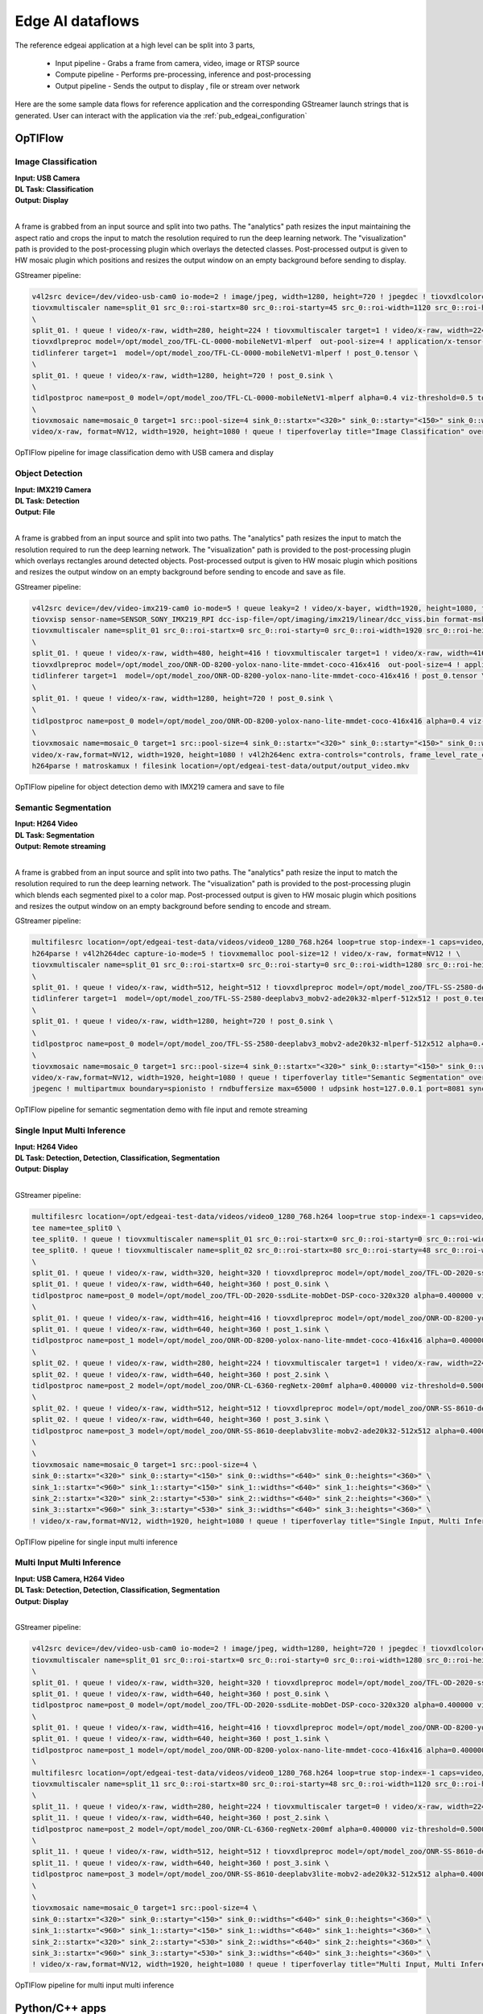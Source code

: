.. _pub_edgeai_dataflows:

=================
Edge AI dataflows
=================

The reference edgeai application at a high level can be split into 3 parts,

 - Input pipeline - Grabs a frame from camera, video, image or RTSP source
 - Compute pipeline - Performs pre-processing, inference and post-processing
 - Output pipeline - Sends the output to display , file or stream over network

Here are the some sample data flows for reference application and the corresponding
GStreamer launch strings that is generated. User can interact with the application via the
:ref:`pub_edgeai_configuration`

.. _pub_edgeai_optiflow_data_flow:

OpTIFlow
====================

Image Classification
--------------------

| **Input: USB Camera**
| **DL Task: Classification**
| **Output: Display**
|

A frame is grabbed from an input source and split into two paths.
The "analytics" path resizes the input maintaining the aspect ratio and crops
the input to match the resolution required to run the deep learning network.
The "visualization" path is provided to the post-processing plugin which
overlays the detected classes. Post-processed output is given to HW mosaic plugin
which positions and resizes the output window on an empty background before sending to display.

GStreamer pipeline:

.. code-block:: bash

	v4l2src device=/dev/video-usb-cam0 io-mode=2 ! image/jpeg, width=1280, height=720 ! jpegdec ! tiovxdlcolorconvert ! video/x-raw, format=NV12 ! \
	tiovxmultiscaler name=split_01 src_0::roi-startx=80 src_0::roi-starty=45 src_0::roi-width=1120 src_0::roi-height=630 target=0 \
	\
	split_01. ! queue ! video/x-raw, width=280, height=224 ! tiovxmultiscaler target=1 ! video/x-raw, width=224, height=224 ! \
	tiovxdlpreproc model=/opt/model_zoo/TFL-CL-0000-mobileNetV1-mlperf  out-pool-size=4 ! application/x-tensor-tiovx ! \
	tidlinferer target=1  model=/opt/model_zoo/TFL-CL-0000-mobileNetV1-mlperf ! post_0.tensor \
	\
	split_01. ! queue ! video/x-raw, width=1280, height=720 ! post_0.sink \
	\
	tidlpostproc name=post_0 model=/opt/model_zoo/TFL-CL-0000-mobileNetV1-mlperf alpha=0.4 viz-threshold=0.5 top-N=5 display-model=true ! queue ! mosaic_0. \
	\
	tiovxmosaic name=mosaic_0 target=1 src::pool-size=4 sink_0::startx="<320>" sink_0::starty="<150>" sink_0::widths="<1280>" sink_0::heights="<720>" ! \
	video/x-raw, format=NV12, width=1920, height=1080 ! queue ! tiperfoverlay title="Image Classification" overlay-type=graph ! kmssink driver-name=tidss sync=true

.. figure:: ../images/edgeai/optiflow_image_classification.png
   :scale: 75
   :align: center

   OpTIFlow pipeline for image classification demo with USB camera and display

Object Detection
--------------------

| **Input: IMX219 Camera**
| **DL Task: Detection**
| **Output: File**
|

A frame is grabbed from an input source and split into two paths.
The "analytics" path resizes the input to match the resolution required to run
the deep learning network. The "visualization" path is provided to the
post-processing plugin which overlays rectangles around detected objects.
Post-processed output is given to HW mosaic plugin which positions and resizes
the output window on an empty background before sending to encode and save as file.

GStreamer pipeline:

.. code-block:: bash

	v4l2src device=/dev/video-imx219-cam0 io-mode=5 ! queue leaky=2 ! video/x-bayer, width=1920, height=1080, format=rggb ! \
	tiovxisp sensor-name=SENSOR_SONY_IMX219_RPI dcc-isp-file=/opt/imaging/imx219/linear/dcc_viss.bin format-msb=7 sink_0::dcc-2a-file=/opt/imaging/imx219/linear/dcc_2a.bin sink_0::device=/dev/v4l-imx219-subdev0 ! video/x-raw, format=NV12 ! \
	tiovxmultiscaler name=split_01 src_0::roi-startx=0 src_0::roi-starty=0 src_0::roi-width=1920 src_0::roi-height=1080 target=0 \
	\
	split_01. ! queue ! video/x-raw, width=480, height=416 ! tiovxmultiscaler target=1 ! video/x-raw, width=416, height=416 ! \
	tiovxdlpreproc model=/opt/model_zoo/ONR-OD-8200-yolox-nano-lite-mmdet-coco-416x416  out-pool-size=4 ! application/x-tensor-tiovx ! \
	tidlinferer target=1  model=/opt/model_zoo/ONR-OD-8200-yolox-nano-lite-mmdet-coco-416x416 ! post_0.tensor \
	\
	split_01. ! queue ! video/x-raw, width=1280, height=720 ! post_0.sink \
	\
	tidlpostproc name=post_0 model=/opt/model_zoo/ONR-OD-8200-yolox-nano-lite-mmdet-coco-416x416 alpha=0.4 viz-threshold=0.6 top-N=5 display-model=true ! queue ! mosaic_0. \
	\
	tiovxmosaic name=mosaic_0 target=1 src::pool-size=4 sink_0::startx="<320>" sink_0::starty="<150>" sink_0::widths="<1280>" sink_0::heights="<720>" ! \
	video/x-raw,format=NV12, width=1920, height=1080 ! v4l2h264enc extra-controls="controls, frame_level_rate_control_enable=1, video_bitrate=10000000, video_gop_size=30" ! \
	h264parse ! matroskamux ! filesink location=/opt/edgeai-test-data/output/output_video.mkv

.. figure:: ../images/edgeai/optiflow_object_detection.png
   :scale: 75
   :align: center

   OpTIFlow pipeline for object detection demo with IMX219 camera and save to file

Semantic Segmentation
---------------------

| **Input: H264 Video**
| **DL Task: Segmentation**
| **Output: Remote streaming**
|

A frame is grabbed from an input source and split into two paths.
The "analytics" path resize the input to match the resolution required to run
the deep learning network. The "visualization" path is provided to the
post-processing plugin which blends each segmented pixel to a color map.
Post-processed output is given to HW mosaic plugin which positions and resizes
the output window on an empty background before sending to encode and stream.

GStreamer pipeline:

.. code-block:: bash

	multifilesrc location=/opt/edgeai-test-data/videos/video0_1280_768.h264 loop=true stop-index=-1 caps=video/x-h264,width=1280,height=768,framerate=30/1 ! \
	h264parse ! v4l2h264dec capture-io-mode=5 ! tiovxmemalloc pool-size=12 ! video/x-raw, format=NV12 ! \
	tiovxmultiscaler name=split_01 src_0::roi-startx=0 src_0::roi-starty=0 src_0::roi-width=1280 src_0::roi-height=768 target=0 \
	\
	split_01. ! queue ! video/x-raw, width=512, height=512 ! tiovxdlpreproc model=/opt/model_zoo/TFL-SS-2580-deeplabv3_mobv2-ade20k32-mlperf-512x512  out-pool-size=4 ! application/x-tensor-tiovx ! \
	tidlinferer target=1  model=/opt/model_zoo/TFL-SS-2580-deeplabv3_mobv2-ade20k32-mlperf-512x512 ! post_0.tensor \
	\
	split_01. ! queue ! video/x-raw, width=1280, height=720 ! post_0.sink \
	\
	tidlpostproc name=post_0 model=/opt/model_zoo/TFL-SS-2580-deeplabv3_mobv2-ade20k32-mlperf-512x512 alpha=0.4 viz-threshold=0.5 top-N=5 display-model=true ! queue ! mosaic_0. \
	\
	tiovxmosaic name=mosaic_0 target=1 src::pool-size=4 sink_0::startx="<320>" sink_0::starty="<150>" sink_0::widths="<1280>" sink_0::heights="<720>" ! \
	video/x-raw,format=NV12, width=1920, height=1080 ! queue ! tiperfoverlay title="Semantic Segmentation" overlay-type=graph ! \
	jpegenc ! multipartmux boundary=spionisto ! rndbuffersize max=65000 ! udpsink host=127.0.0.1 port=8081 sync=false

.. figure:: ../images/edgeai/optiflow_semantic_segmentation.png
   :scale: 75
   :align: center

   OpTIFlow pipeline for semantic segmentation demo with file input and remote streaming

Single Input Multi Inference
----------------------------

| **Input: H264 Video**
| **DL Task: Detection, Detection, Classification, Segmentation**
| **Output: Display**
|

GStreamer pipeline:

.. code-block:: bash

	multifilesrc location=/opt/edgeai-test-data/videos/video0_1280_768.h264 loop=true stop-index=-1 caps=video/x-h264,width=1280,height=768,framerate=30/1 ! h264parse ! v4l2h264dec capture-io-mode=5 ! tiovxmemalloc pool-size=12 ! video/x-raw, format=NV12 ! \
	tee name=tee_split0 \
	tee_split0. ! queue ! tiovxmultiscaler name=split_01 src_0::roi-startx=0 src_0::roi-starty=0 src_0::roi-width=1280 src_0::roi-height=768 src_2::roi-startx=0 src_2::roi-starty=0 src_2::roi-width=1280 src_2::roi-height=768 target=0 \
	tee_split0. ! queue ! tiovxmultiscaler name=split_02 src_0::roi-startx=80 src_0::roi-starty=48 src_0::roi-width=1120 src_0::roi-height=672 src_2::roi-startx=0 src_2::roi-starty=0 src_2::roi-width=1280 src_2::roi-height=768 target=0 \
	\
	split_01. ! queue ! video/x-raw, width=320, height=320 ! tiovxdlpreproc model=/opt/model_zoo/TFL-OD-2020-ssdLite-mobDet-DSP-coco-320x320  out-pool-size=4 ! application/x-tensor-tiovx ! tidlinferer target=1  model=/opt/model_zoo/TFL-OD-2020-ssdLite-mobDet-DSP-coco-320x320 ! post_0.tensor \
	split_01. ! queue ! video/x-raw, width=640, height=360 ! post_0.sink \
	tidlpostproc name=post_0 model=/opt/model_zoo/TFL-OD-2020-ssdLite-mobDet-DSP-coco-320x320 alpha=0.400000 viz-threshold=0.600000 top-N=5 display-model=true ! queue ! mosaic_0. \
	\
	split_01. ! queue ! video/x-raw, width=416, height=416 ! tiovxdlpreproc model=/opt/model_zoo/ONR-OD-8200-yolox-nano-lite-mmdet-coco-416x416  out-pool-size=4 ! application/x-tensor-tiovx ! tidlinferer target=1  model=/opt/model_zoo/ONR-OD-8200-yolox-nano-lite-mmdet-coco-416x416 ! post_1.tensor \
	split_01. ! queue ! video/x-raw, width=640, height=360 ! post_1.sink \
	tidlpostproc name=post_1 model=/opt/model_zoo/ONR-OD-8200-yolox-nano-lite-mmdet-coco-416x416 alpha=0.400000 viz-threshold=0.600000 top-N=5 display-model=true ! queue ! mosaic_0. \
	\
	split_02. ! queue ! video/x-raw, width=280, height=224 ! tiovxmultiscaler target=1 ! video/x-raw, width=224, height=224 ! tiovxdlpreproc model=/opt/model_zoo/ONR-CL-6360-regNetx-200mf  out-pool-size=4 ! application/x-tensor-tiovx ! tidlinferer target=1  model=/opt/model_zoo/ONR-CL-6360-regNetx-200mf ! post_2.tensor \
	split_02. ! queue ! video/x-raw, width=640, height=360 ! post_2.sink \
	tidlpostproc name=post_2 model=/opt/model_zoo/ONR-CL-6360-regNetx-200mf alpha=0.400000 viz-threshold=0.500000 top-N=5 display-model=true ! queue ! mosaic_0. \
	\
	split_02. ! queue ! video/x-raw, width=512, height=512 ! tiovxdlpreproc model=/opt/model_zoo/ONR-SS-8610-deeplabv3lite-mobv2-ade20k32-512x512  out-pool-size=4 ! application/x-tensor-tiovx ! tidlinferer target=1  model=/opt/model_zoo/ONR-SS-8610-deeplabv3lite-mobv2-ade20k32-512x512 ! post_3.tensor \
	split_02. ! queue ! video/x-raw, width=640, height=360 ! post_3.sink \
	tidlpostproc name=post_3 model=/opt/model_zoo/ONR-SS-8610-deeplabv3lite-mobv2-ade20k32-512x512 alpha=0.400000 viz-threshold=0.500000 top-N=5 display-model=true ! queue ! mosaic_0. \
	\
	\
	tiovxmosaic name=mosaic_0 target=1 src::pool-size=4 \
	sink_0::startx="<320>" sink_0::starty="<150>" sink_0::widths="<640>" sink_0::heights="<360>" \
	sink_1::startx="<960>" sink_1::starty="<150>" sink_1::widths="<640>" sink_1::heights="<360>" \
	sink_2::startx="<320>" sink_2::starty="<530>" sink_2::widths="<640>" sink_2::heights="<360>" \
	sink_3::startx="<960>" sink_3::starty="<530>" sink_3::widths="<640>" sink_3::heights="<360>" \
	! video/x-raw,format=NV12, width=1920, height=1080 ! queue ! tiperfoverlay title="Single Input, Multi Inference" overlay-type=graph ! kmssink driver-name=tidss sync=false

.. figure:: ../images/edgeai/optiflow_single_input_multi_infer.png
   :scale: 120
   :align: center

   OpTIFlow pipeline for single input multi inference

Multi Input Multi Inference
----------------------------

| **Input: USB Camera, H264 Video**
| **DL Task: Detection, Detection, Classification, Segmentation**
| **Output: Display**
|

GStreamer pipeline:

.. code-block:: bash

	v4l2src device=/dev/video-usb-cam0 io-mode=2 ! image/jpeg, width=1280, height=720 ! jpegdec ! tiovxdlcolorconvert ! video/x-raw, format=NV12 ! \
	tiovxmultiscaler name=split_01 src_0::roi-startx=0 src_0::roi-starty=0 src_0::roi-width=1280 src_0::roi-height=720 src_2::roi-startx=0 src_2::roi-starty=0 src_2::roi-width=1280 src_2::roi-height=720 target=0 \
	\
	split_01. ! queue ! video/x-raw, width=320, height=320 ! tiovxdlpreproc model=/opt/model_zoo/TFL-OD-2020-ssdLite-mobDet-DSP-coco-320x320  out-pool-size=4 ! application/x-tensor-tiovx ! tidlinferer target=1  model=/opt/model_zoo/TFL-OD-2020-ssdLite-mobDet-DSP-coco-320x320 ! post_0.tensor \
	split_01. ! queue ! video/x-raw, width=640, height=360 ! post_0.sink \
	tidlpostproc name=post_0 model=/opt/model_zoo/TFL-OD-2020-ssdLite-mobDet-DSP-coco-320x320 alpha=0.400000 viz-threshold=0.600000 top-N=5 display-model=true ! queue ! mosaic_0. \
	\
	split_01. ! queue ! video/x-raw, width=416, height=416 ! tiovxdlpreproc model=/opt/model_zoo/ONR-OD-8200-yolox-nano-lite-mmdet-coco-416x416  out-pool-size=4 ! application/x-tensor-tiovx ! tidlinferer target=1  model=/opt/model_zoo/ONR-OD-8200-yolox-nano-lite-mmdet-coco-416x416 ! post_1.tensor \
	split_01. ! queue ! video/x-raw, width=640, height=360 ! post_1.sink \
	tidlpostproc name=post_1 model=/opt/model_zoo/ONR-OD-8200-yolox-nano-lite-mmdet-coco-416x416 alpha=0.400000 viz-threshold=0.600000 top-N=5 display-model=true ! queue ! mosaic_0. \
	\
	multifilesrc location=/opt/edgeai-test-data/videos/video0_1280_768.h264 loop=true stop-index=-1 caps=video/x-h264,width=1280,height=768,framerate=30/1 ! h264parse ! v4l2h264dec capture-io-mode=5 ! tiovxmemalloc pool-size=12 ! video/x-raw, format=NV12 ! \
	tiovxmultiscaler name=split_11 src_0::roi-startx=80 src_0::roi-starty=48 src_0::roi-width=1120 src_0::roi-height=672 src_2::roi-startx=0 src_2::roi-starty=0 src_2::roi-width=1280 src_2::roi-height=768 target=1 \
	\
	split_11. ! queue ! video/x-raw, width=280, height=224 ! tiovxmultiscaler target=0 ! video/x-raw, width=224, height=224 ! tiovxdlpreproc model=/opt/model_zoo/ONR-CL-6360-regNetx-200mf  out-pool-size=4 ! application/x-tensor-tiovx ! tidlinferer target=1  model=/opt/model_zoo/ONR-CL-6360-regNetx-200mf ! post_2.tensor \
	split_11. ! queue ! video/x-raw, width=640, height=360 ! post_2.sink \
	tidlpostproc name=post_2 model=/opt/model_zoo/ONR-CL-6360-regNetx-200mf alpha=0.400000 viz-threshold=0.500000 top-N=5 display-model=true ! queue ! mosaic_0. \
	\
	split_11. ! queue ! video/x-raw, width=512, height=512 ! tiovxdlpreproc model=/opt/model_zoo/ONR-SS-8610-deeplabv3lite-mobv2-ade20k32-512x512  out-pool-size=4 ! application/x-tensor-tiovx ! tidlinferer target=1  model=/opt/model_zoo/ONR-SS-8610-deeplabv3lite-mobv2-ade20k32-512x512 ! post_3.tensor \
	split_11. ! queue ! video/x-raw, width=640, height=360 ! post_3.sink \
	tidlpostproc name=post_3 model=/opt/model_zoo/ONR-SS-8610-deeplabv3lite-mobv2-ade20k32-512x512 alpha=0.400000 viz-threshold=0.500000 top-N=5 display-model=true ! queue ! mosaic_0. \
	\
	\
	tiovxmosaic name=mosaic_0 target=1 src::pool-size=4 \
	sink_0::startx="<320>" sink_0::starty="<150>" sink_0::widths="<640>" sink_0::heights="<360>" \
	sink_1::startx="<960>" sink_1::starty="<150>" sink_1::widths="<640>" sink_1::heights="<360>" \
	sink_2::startx="<320>" sink_2::starty="<530>" sink_2::widths="<640>" sink_2::heights="<360>" \
	sink_3::startx="<960>" sink_3::starty="<530>" sink_3::widths="<640>" sink_3::heights="<360>" \
	! video/x-raw,format=NV12, width=1920, height=1080 ! queue ! tiperfoverlay title="Multi Input, Multi Inference" overlay-type=graph ! kmssink driver-name=tidss sync=false


.. figure:: ../images/edgeai/optiflow_multi_input_multi_infer.png
   :scale: 120
   :align: center

   OpTIFlow pipeline for multi input multi inference

Python/C++ apps
======================

Image Classification
--------------------

| **Input: USB Camera**
| **DL Task: Classification**
| **Output: Display**
|

A frame is grabbed from an input source and split into two paths.
The "analytics" path resizes the input maintaining the aspect ratio and crops
the input to match the resolution required to run the deep learning network.
A buffer is pulled from "analytics" path using appsink and provided to OSRT
libraries for inference. Another buffer is pulled from "visualization" path and
if provided to the post-processing module along with inference result. Post-processing
module uses OpenCV to overlay the detected classes. Post-processed output is given
to HW mosaic plugin which positions and resizes the output window on an empty
background before sending to display.

GStreamer input pipeline:

.. code-block:: bash

	v4l2src device=/dev/video-usb-cam0 ! capsfilter caps="image/jpeg, width=(int)1280, height=(int)720;" ! jpegdec ! tiovxdlcolorconvert ! capsfilter caps="video/x-raw, format=(string)NV12;" ! tiovxmultiscaler name=split_01
	split_01. ! queue ! capsfilter caps="video/x-raw, width=(int)1280, height=(int)720;" ! tiovxdlcolorconvert out-pool-size=4 ! capsfilter caps="video/x-raw, format=(string)RGB;" ! appsink max-buffers=2 drop=True name=sen_0
	split_01. ! queue ! capsfilter caps="video/x-raw, width=(int)454, height=(int)256;" ! tiovxdlcolorconvert out-pool-size=4 ! capsfilter caps="video/x-raw, format=(string)RGB;" ! videobox qos=True left=115 right=115 top=16 bottom=16 ! tiovxdlpreproc out-pool-size=4 channel-order=1 data-type=3 ! capsfilter caps="application/x-tensor-tiovx;" ! appsink max-buffers=2 drop=True name=pre_0


GStreamer output pipeline:

.. code-block:: bash

	appsrc do-timestamp=True format=3 block=True name=post_0 ! tiovxdlcolorconvert ! capsfilter caps="video/x-raw, format=(string)NV12, width=(int)1280, height=(int)720;" ! queue ! mosaic_0.sink_0

	tiovxmosaic target=1 background=/tmp/background_0 name=mosaic_0 src::pool-size=4
	sink_0::startx="<320>" sink_0::starty="<150>" sink_0::widths="<1280>" sink_0::heights="<720>"
	! capsfilter caps="video/x-raw, format=(string)NV12, width=(int)1920, height=(int)1080;" ! queue ! tiperfoverlay title=Image Classification ! kmssink sync=false force-modesetting=True

.. figure:: ../images/edgeai/edgeai_app_image_classification.png
   :scale: 75
   :align: center

   Python/C++ application data-flow for image classification demo with USB camera and display

Object Detection
--------------------

| **Input: IMX219 Camera**
| **DL Task: Detection**
| **Output: File**
|

A frame is grabbed from an input source and split into two paths.
The "analytics" path resizes the input maintaining the aspect ratio and crops
the input to match the resolution required to run the deep learning network.
A buffer is pulled from "analytics" path using appsink and provided to OSRT
libraries for inference. Another buffer is pulled from "visualization" path and
if provided to the post-processing module along with inference result. Post-processing
module uses OpenCV to overlay rectangles around detected objects.
Post-processed output is given to HW mosaic plugin which positions and resizes
the output window on an empty background before sending to encode and save as file.

GStreamer input pipeline:

.. code-block:: bash

	v4l2src device=/dev/video-imx219-cam0 io-mode=5 pixel-aspect-ratio=None ! queue leaky=2 ! capsfilter caps="video/x-bayer, width=(int)1920, height=(int)1080, format=(string)rggb;" ! tiovxisp dcc-isp-file=/opt/imaging/imx219/linear/dcc_viss.bin sensor-name=SENSOR_SONY_IMX219_RPI ! capsfilter caps="video/x-raw, format=(string)NV12;" ! tiovxmultiscaler name=split_01
	split_01. ! queue ! capsfilter caps="video/x-raw, width=(int)1280, height=(int)720;" ! tiovxdlcolorconvert out-pool-size=4 ! capsfilter caps="video/x-raw, format=(string)RGB;" ! appsink max-buffers=2 drop=True name=sen_0
	split_01. ! queue ! capsfilter caps="video/x-raw, width=(int)1168, height=(int)748;" ! tiovxmultiscaler target=1 ! capsfilter caps="video/x-raw, width=(int)416, height=(int)416;" ! tiovxdlpreproc out-pool-size=4 data-type=3 tensor-format=1 ! capsfilter caps="application/x-tensor-tiovx;" ! appsink max-buffers=2 drop=True name=pre_0

GStreamer output pipeline:

.. code-block:: bash

	appsrc do-timestamp=True format=3 block=True name=post_0 ! tiovxdlcolorconvert ! capsfilter caps="video/x-raw, format=(string)NV12, width=(int)1280, height=(int)720;" ! queue ! mosaic_0.sink_0

	tiovxmosaic target=1 background=/tmp/background_0 name=mosaic_0 src::pool-size=2
	sink_0::startx="<320>" sink_0::starty="<150>" sink_0::widths="<1280>" sink_0::heights="<720>"
	! capsfilter caps="video/x-raw, format=(string)NV12, width=(int)1920, height=(int)1080;" !
	v4l2h264enc extra-controls="controls, frame_level_rate_control_enable=(int)1, video_bitrate=(int)10000000, video_gop_size=(int)30;" !
	h264parse ! matroskamux writing-app=GStreamer Matroska muxer ! filesink sync=False location=/opt/edgeai-test-data/output/output_video.mkv

.. figure:: ../images/edgeai/edgeai_app_object_detection.png
   :scale: 75
   :align: center

   Python/C++ application data-flow for object detection demo with IMX219 camera and save to file

Semantic Segmentation
---------------------

| **Input: H264 Video**
| **DL Task: Segmentation**
| **Output: Remote streaming**
|

A frame is grabbed from an input source and split into two paths.
The "analytics" path resizes the input maintaining the aspect ratio and crops
the input to match the resolution required to run the deep learning network.
A buffer is pulled from "analytics" path using appsink and provided to OSRT
libraries for inference. Another buffer is pulled from "visualization" path and
if provided to the post-processing module along with inference result. Post-processing
module uses OpenCV to blend each segmented pixel to a color map.
Post-processed output is given to HW mosaic plugin which positions and resizes
the output window on an empty background before sending to encode and stream.

GStreamer input pipeline:

.. code-block:: bash

	multifilesrc location=/opt/edgeai-test-data/videos/video0_1280_768.h264 loop=True ! h264parse ! v4l2h264dec capture-io-mode=5 ! tiovxmemalloc pool-size=12 ! capsfilter caps="video/x-raw, format=(string)NV12;" ! tiovxmultiscaler name=split_01
	split_01. ! queue ! capsfilter caps="video/x-raw, width=(int)1280, height=(int)720;" ! tiovxdlcolorconvert out-pool-size=4 ! capsfilter caps="video/x-raw, format=(string)RGB;" ! appsink max-buffers=2 drop=True name=sen_0
	split_01. ! queue ! capsfilter caps="video/x-raw, width=(int)512, height=(int)512;" ! tiovxdlpreproc out-pool-size=4 channel-order=1 data-type=3 ! capsfilter caps="application/x-tensor-tiovx;" ! appsink max-buffers=2 drop=True name=pre_0

GStreamer output pipeline:

.. code-block:: bash

	appsrc do-timestamp=True format=3 block=True name=post_0 ! tiovxdlcolorconvert ! capsfilter caps="video/x-raw, format=(string)NV12, width=(int)1280, height=(int)720;" ! queue ! mosaic_0.sink_0

	tiovxmosaic target=1 background=/tmp/background_0 name=mosaic_0 src::pool-size=4
	sink_0::startx="<320>" sink_0::starty="<150>" sink_0::widths="<1280>" sink_0::heights="<720>"
	! capsfilter caps="video/x-raw, format=(string)NV12, width=(int)1920, height=(int)1080;" ! queue ! tiperfoverlay title=Semantic Segmentation !
	v4l2jpegenc ! multipartmux boundary=spionisto ! rndbuffersize max=65000 ! udpsink sync=False clients=127.0.0.1:8081 host=127.0.0.1 port=8081

.. figure:: ../images/edgeai/edgeai_app_semantic_segmentation.png
   :scale: 75
   :align: center

   Python/C++ application data-flow for semantic segmentation demo with file input and remote streaming

Single Input Multi Inference
----------------------------

| **Input: H264 Video**
| **DL Task: Detection, Detection, Classification, Segmentation**
| **Output: Display**
|

GStreamer input pipeline:

.. code-block:: bash

	multifilesrc location=/opt/edgeai-test-data/videos/video0_1280_768.h264 loop=True ! h264parse ! v4l2h264dec capture-io-mode=5 ! tiovxmemalloc pool-size=12 ! capsfilter caps="video/x-raw, format=(string)NV12;" ! tee name=tee_split0
	tee_split0. ! queue ! tiovxmultiscaler name=split_01
	split_01. ! queue ! capsfilter caps="video/x-raw, width=(int)640, height=(int)360;" ! tiovxdlcolorconvert out-pool-size=4 ! capsfilter caps="video/x-raw, format=(string)RGB;" ! appsink max-buffers=2 drop=True name=sen_0
	split_01. ! queue ! capsfilter caps="video/x-raw, width=(int)320, height=(int)320;" ! tiovxdlpreproc out-pool-size=4 channel-order=1 data-type=3 ! capsfilter caps="application/x-tensor-tiovx;" ! appsink max-buffers=2 drop=True name=pre_0
	tee_split0. ! queue ! tiovxmultiscaler name=split_02
	split_02. ! queue ! capsfilter caps="video/x-raw, width=(int)640, height=(int)360;" ! tiovxdlcolorconvert out-pool-size=4 ! capsfilter caps="video/x-raw, format=(string)RGB;" ! appsink max-buffers=2 drop=True name=sen_1
	split_02. ! queue ! capsfilter caps="video/x-raw, width=(int)416, height=(int)416;" ! tiovxdlpreproc out-pool-size=4 data-type=3 tensor-format=1 ! capsfilter caps="application/x-tensor-tiovx;" ! appsink max-buffers=2 drop=True name=pre_1
	tee_split0. ! queue ! tiovxmultiscaler name=split_03
	split_03. ! queue ! capsfilter caps="video/x-raw, width=(int)640, height=(int)360;" ! tiovxdlcolorconvert out-pool-size=4 ! capsfilter caps="video/x-raw, format=(string)RGB;" ! appsink max-buffers=2 drop=True name=sen_2
	split_03. ! queue ! capsfilter caps="video/x-raw, width=(int)426, height=(int)256;" ! tiovxdlcolorconvert out-pool-size=4 ! capsfilter caps="video/x-raw, format=(string)RGB;" ! videobox qos=True left=101 right=101 top=16 bottom=16 ! tiovxdlpreproc out-pool-size=4 data-type=3 tensor-format=1 ! capsfilter caps="application/x-tensor-tiovx;" ! appsink max-buffers=2 drop=True name=pre_2
	tee_split0. ! queue ! tiovxmultiscaler name=split_04
	split_04. ! queue ! capsfilter caps="video/x-raw, width=(int)640, height=(int)360;" ! tiovxdlcolorconvert out-pool-size=4 ! capsfilter caps="video/x-raw, format=(string)RGB;" ! appsink max-buffers=2 drop=True name=sen_3
	split_04. ! queue ! capsfilter caps="video/x-raw, width=(int)512, height=(int)512;" ! tiovxdlpreproc out-pool-size=4 data-type=3 ! capsfilter caps="application/x-tensor-tiovx;" ! appsink max-buffers=2 drop=True name=pre_3

GStreamer output pipeline:

.. code-block:: bash

	appsrc do-timestamp=True format=3 block=True name=post_0 ! tiovxdlcolorconvert ! capsfilter caps="video/x-raw, format=(string)NV12, width=(int)640, height=(int)360;" ! queue ! mosaic_0.sink_0

	appsrc do-timestamp=True format=3 block=True name=post_1 ! tiovxdlcolorconvert ! capsfilter caps="video/x-raw, format=(string)NV12, width=(int)640, height=(int)360;" ! queue ! mosaic_0.sink_1

	appsrc do-timestamp=True format=3 block=True name=post_2 ! tiovxdlcolorconvert ! capsfilter caps="video/x-raw, format=(string)NV12, width=(int)640, height=(int)360;" ! queue ! mosaic_0.sink_2

	appsrc do-timestamp=True format=3 block=True name=post_3 ! tiovxdlcolorconvert ! capsfilter caps="video/x-raw, format=(string)NV12, width=(int)640, height=(int)360;" ! queue ! mosaic_0.sink_3

	tiovxmosaic target=1 background=/tmp/background_0 name=mosaic_0 src::pool-size=4
	sink_0::startx="<320>" sink_0::starty="<150>" sink_0::widths="<640>" sink_0::heights="<360>"
	sink_1::startx="<960>" sink_1::starty="<150>" sink_1::widths="<640>" sink_1::heights="<360>"
	sink_2::startx="<320>" sink_2::starty="<530>" sink_2::widths="<640>" sink_2::heights="<360>"
	sink_3::startx="<960>" sink_3::starty="<530>" sink_3::widths="<640>" sink_3::heights="<360>"
	! capsfilter caps="video/x-raw, format=(string)NV12, width=(int)1920, height=(int)1080;" ! queue ! tiperfoverlay title=Single Input, Multi Inference ! kmssink sync=false driver-name=tidss force-modesetting=True

.. figure:: ../images/edgeai/edgeai_app_single_input_multi_infer.png
   :scale: 120
   :align: center

   Python/C++ application data-flow for single input multi inference

Multi Input Multi Inference
----------------------------

| **Input: USB Camera, H264 Video**
| **DL Task: Detection, Detection, Classification, Segmentation**
| **Output: Display**
|

GStreamer input pipeline:

.. code-block:: bash

	v4l2src device=/dev/video-usb-cam0 ! capsfilter caps="image/jpeg, width=(int)1280, height=(int)720;" ! jpegdec ! tiovxdlcolorconvert ! capsfilter caps="video/x-raw, format=(string)NV12;" ! tee name=tee_split0
	tee_split0. ! queue ! tiovxmultiscaler name=split_01
	split_01. ! queue ! capsfilter caps="video/x-raw, width=(int)640, height=(int)360;" ! tiovxdlcolorconvert out-pool-size=4 ! capsfilter caps="video/x-raw, format=(string)RGB;" ! appsink max-buffers=2 drop=True name=sen_0
	split_01. ! queue ! capsfilter caps="video/x-raw, width=(int)320, height=(int)320;" ! tiovxdlpreproc out-pool-size=4 channel-order=1 data-type=3 ! capsfilter caps="application/x-tensor-tiovx;" ! appsink max-buffers=2 drop=True name=pre_0
	tee_split0. ! queue ! tiovxmultiscaler name=split_02
	split_02. ! queue ! capsfilter caps="video/x-raw, width=(int)640, height=(int)360;" ! tiovxdlcolorconvert out-pool-size=4 ! capsfilter caps="video/x-raw, format=(string)RGB;" ! appsink max-buffers=2 drop=True name=sen_1
	split_02. ! queue ! capsfilter caps="video/x-raw, width=(int)416, height=(int)416;" ! tiovxdlpreproc out-pool-size=4 data-type=3 tensor-format=1 ! capsfilter caps="application/x-tensor-tiovx;" ! appsink max-buffers=2 drop=True name=pre_1

	multifilesrc location=/opt/edgeai-test-data/videos/video0_1280_768.h264 index=1 loop=True ! h264parse ! v4l2h264dec capture-io-mode=5 ! tiovxmemalloc pool-size=12 ! capsfilter caps="video/x-raw, format=(string)NV12;" ! tee name=tee_split1
	tee_split1. ! queue ! tiovxmultiscaler name=split_11
	split_11. ! queue ! capsfilter caps="video/x-raw, width=(int)640, height=(int)360;" ! tiovxdlcolorconvert out-pool-size=4 ! capsfilter caps="video/x-raw, format=(string)RGB;" ! appsink max-buffers=2 drop=True name=sen_2
	split_11. ! queue ! capsfilter caps="video/x-raw, width=(int)426, height=(int)256;" ! tiovxdlcolorconvert out-pool-size=4 ! capsfilter caps="video/x-raw, format=(string)RGB;" ! videobox qos=True left=101 right=101 top=16 bottom=16 ! tiovxdlpreproc out-pool-size=4 data-type=3 tensor-format=1 ! capsfilter caps="application/x-tensor-tiovx;" ! appsink max-buffers=2 drop=True name=pre_2
	tee_split1. ! queue ! tiovxmultiscaler name=split_12
	split_12. ! queue ! capsfilter caps="video/x-raw, width=(int)640, height=(int)360;" ! tiovxdlcolorconvert out-pool-size=4 ! capsfilter caps="video/x-raw, format=(string)RGB;" ! appsink max-buffers=2 drop=True name=sen_3
	split_12. ! queue ! capsfilter caps="video/x-raw, width=(int)512, height=(int)512;" ! tiovxdlpreproc out-pool-size=4 data-type=3 ! capsfilter caps="application/x-tensor-tiovx;" ! appsink max-buffers=2 drop=True name=pre_3


GStreamer output pipeline:

.. code-block:: bash

	appsrc do-timestamp=True format=3 block=True name=post_0 ! tiovxdlcolorconvert ! capsfilter caps="video/x-raw, format=(string)NV12, width=(int)640, height=(int)360;" ! queue ! mosaic_0.sink_0

	appsrc do-timestamp=True format=3 block=True name=post_1 ! tiovxdlcolorconvert ! capsfilter caps="video/x-raw, format=(string)NV12, width=(int)640, height=(int)360;" ! queue ! mosaic_0.sink_1

	appsrc do-timestamp=True format=3 block=True name=post_2 ! tiovxdlcolorconvert ! capsfilter caps="video/x-raw, format=(string)NV12, width=(int)640, height=(int)360;" ! queue ! mosaic_0.sink_2

	appsrc do-timestamp=True format=3 block=True name=post_3 ! tiovxdlcolorconvert ! capsfilter caps="video/x-raw, format=(string)NV12, width=(int)640, height=(int)360;" ! queue ! mosaic_0.sink_3

	tiovxmosaic target=1 background=/tmp/background_0 name=mosaic_0 src::pool-size=4
	sink_0::startx="<320>" sink_0::starty="<150>" sink_0::widths="<640>" sink_0::heights="<360>"
	sink_1::startx="<960>" sink_1::starty="<150>" sink_1::widths="<640>" sink_1::heights="<360>"
	sink_2::startx="<320>" sink_2::starty="<530>" sink_2::widths="<640>" sink_2::heights="<360>"
	sink_3::startx="<960>" sink_3::starty="<530>" sink_3::widths="<640>" sink_3::heights="<360>"
	! capsfilter caps="video/x-raw, format=(string)NV12, width=(int)1920, height=(int)1080;" ! queue ! tiperfoverlay title=Multi Input, Multi Inference ! kmssink sync=false driver-name=tidss force-modesetting=True


.. figure:: ../images/edgeai/edgeai_app_multi_input_multi_infer.png
   :scale: 120
   :align: center

   Python/C++ application data-flow for multi input multi inference
